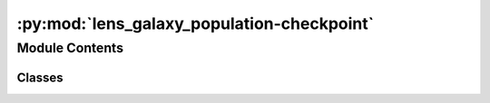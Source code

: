 :py:mod:`lens_galaxy_population-checkpoint`
===========================================

.. py:module:: lens_galaxy_population-checkpoint

.. autoapi-nested-parse::

   This module contains the LensGalaxyPopulation class, which is used to sample lens galaxy parameters, source parameters conditioned on the source being strongly lensed, image properties, and lensed SNRs.

   The class inherits from the CompactBinaryPopulation class, which is used to sample source parameters.

   ..
       !! processed by numpydoc !!


Module Contents
---------------

Classes
~~~~~~~

.. autoapisummary::

   lens_galaxy_population-checkpoint.LensGalaxyPopulation




.. py:class:: LensGalaxyPopulation(CompactBinaryPopulation_=False)


   
   Class to sample lens galaxy parameters


   :Parameters:

       **CompactBinaryPopulation_** : CompactBinaryPopulation class
           This is an already initialized class that contains a function (CompactBinaryPopulation.sample_gw_parameters) that actually samples the source parameters.

           :class:`~ler.source_population.CompactBinaryPopulation`











   .. rubric:: Examples

   >>> from ler.lens_galaxy_population import LensGalaxyPopulation
   >>> lens_pop = LensGalaxyPopulation()
   >>> # list all the methods of the class
   >>> print([method for method in dir(lens_pop) if method.startswith('__') is False])
   ['Dc_to_z', 'angular_diameter_distance', 'angular_diameter_distance_z1z2', 'cbc_pop', 'compute_einstein_radii', 'create_lookup_table', 'differential_comoving_volume', 'get_image_properties', 'get_lensed_snrs', 'lens_redshift_sampler_helper_function', 'm_max', 'm_min', 'normalization_pdf_z', 'rejection_sample_lensing_probability', 'sample_axis_ratio_angle_phi', 'sample_galaxy_shear', 'sample_gamma', 'sample_lens_parameters', 'sample_lens_parameters_routine', 'sample_lens_redshifts', 'sample_strongly_lensed_source_parameters', 'sample_velocity_dispersion_axis_ratio', 'strong_lensing_optical_depth', 'z_max', 'z_min', 'z_to_Dc', 'z_to_luminosity_distance']
   >>> # sample lens parameters
   >>> lens_parameters = lens_pop.sample_lens_parameters(size=1000)
   >>> lens_parameters.keys()
   dict_keys(['zl', 'zs', 'sigma', 'q', 'e1', 'e2', 'gamma1', 'gamma2', 'Dl', 'Ds', 'Dls', 'theta_E', 'gamma', 'mass_1', 'mass_2', 'mass_1_source', 'mass_2_source', 'luminosity_distance', 'iota', 'psi', 'phase', 'geocent_time', 'ra', 'dec', 'a_1', 'a2', 'tilt1', 'tilt2', 'phi12', 'phi_jl'])
   >>> # get image properties
   >>> lens_parameters = lens_pop.get_image_properties(lens_parameters, n_min_images=2, n_max_images=4, lensModelList=['EPL_NUMBA', 'SHEAR'], npool=4)
   solving lens equations...
   100%|█████████████████████████████████████████████████████████| 1000/1000 [00:00<00:00, 1258.38it/s]
   >>> lens_parameters.keys()
   dict_keys(['zl', 'zs', 'sigma', 'q', 'e1', 'e2', 'gamma1', 'gamma2', 'Dl', 'Ds', 'Dls', 'theta_E', 'gamma', 'mass_1', 'mass_2', 'mass_1_source', 'mass_2_source', 'luminosity_distance', 'iota', 'psi', 'phase', 'geocent_time', 'ra', 'dec', 'a_1', 'a2', 'tilt1', 'tilt2', 'phi12', 'phi_jl', 'n_images', 'x0_image_positions', 'x1_image_positions', 'magnifications', 'time_delays', 'image_type', 'weights'])
   >>> # get lensed SNRs
   >>> from gwsnr import GWSNR
   >>> snr = GWSNR()
   Given: IMR waveform
   psds not given. Choosing bilby's default psds
   given psds:  {'L1': 'aLIGO_O4_high_asd.txt', 'H1': 'aLIGO_O4_high_asd.txt', 'V1': 'AdV_asd.txt'}
   Interpolator will be generated for L1 detector at ./interpolator_pickle/L1/halfSNR_dict_0.pickle
   Interpolator will be generated for H1 detector at ./interpolator_pickle/H1/halfSNR_dict_0.pickle
   Interpolator will be generated for V1 detector at ./interpolator_pickle/V1/halfSNR_dict_0.pickle
   Generating interpolator for ['L1', 'H1', 'V1'] detectors
   interpolation for each mass_ratios: 100%|███████████████████████████| 50/50 [00:23<00:00,  2.10it/s]
   interpolator generated
   >>> lens_snrs = lens_pop.get_lensed_snrs(snr, lens_parameters, n_max_images=4)
   >>> lens_snrs.keys()
   dict_keys(['opt_snr_net', 'L1', 'H1', 'V1'])

   Instance Attributes
   ----------
   LensGalaxyPopulation class has the following instance attributes:

   +-------------------------------------+----------------------------------+
   | Atrributes                          | Type                             |
   +=====================================+==================================+
   |:attr:`~cbc_pop`                     | CompactBinaryPopulation class    |
   +-------------------------------------+----------------------------------+
   |:attr:`~z_min`                       | float                            |
   +-------------------------------------+----------------------------------+
   |:attr:`~z_max`                       | float                            |
   +-------------------------------------+----------------------------------+
   |:attr:`~m_min`                       | float                            |
   +-------------------------------------+----------------------------------+
   |:attr:`~m_max`                       | float                            |
   +-------------------------------------+----------------------------------+
   |:attr:`~normalization_pdf_z`         | float                            |
   +-------------------------------------+----------------------------------+

   Instance Methods
   ----------
   LensGalaxyPopulation class has the following instance methods:

   +-------------------------------------+----------------------------------+
   | Methods                             | Type                             |
   +=====================================+==================================+
   |:meth:`~create_lookup_table`         | Function to create a lookup      |
   |                                     | table for the differential       |
   |                                     | comoving volume and luminosity   |
   |                                     | distance wrt redshift            |
   +-------------------------------------+----------------------------------+
   |:meth:`~sample_lens_parameters`      | Function to sample lens galaxy   |
   |                                     | parameters                       |
   +-------------------------------------+----------------------------------+
   |:meth:`~sample_lens_parameters_routine`                                 |
   +-------------------------------------+----------------------------------+
   |                                     | Function to sample lens galaxy   |
   |                                     | parameters                       |
   +-------------------------------------+----------------------------------+
   |:meth:`~sample_strongly_lensed_source_parameters`                       |
   +-------------------------------------+----------------------------------+
   |                                     | Function to sample source        |
   |                                     | parameters conditioned on the    |
   |                                     | source being strongly lensed     |
   +-------------------------------------+----------------------------------+
   |:meth:`~sample_lens_redshifts`       | Function to sample lens redshifts|
   +-------------------------------------+----------------------------------+
   |:meth:`~sample_velocity_dispersion_axis_ratio`                          |
   +-------------------------------------+----------------------------------+
   |                                     | Function to sample velocity      |
   |                                     | dispersion and axis ratio of the |
   |                                     | lens galaxy                      |
   +-------------------------------------+----------------------------------+
   |:meth:`~compute_einstein_radii`      | Function to compute the Einstein |
   |                                     | radii of the lens galaxies       |
   +-------------------------------------+----------------------------------+
   |:meth:`~sample_axis_ratio_angle_phi` | Function to sample the axis      |
   |                                     | rotation angle of the elliptical |
   |                                     | lens galaxy                      |
   +-------------------------------------+----------------------------------+
   |:meth:`~sample_galaxy_shear`         | Function to sample the lens      |
   |                                     | galaxy shear                     |
   +-------------------------------------+----------------------------------+
   |:meth:`~sample_gamma`                | Function to sample the lens      |
   |                                     | galaxy spectral index of the     |
   |                                     | density profile                  |
   +-------------------------------------+----------------------------------+
   |:meth:`~rejection_sample_lensing_probability`                           |
   +-------------------------------------+----------------------------------+
   |                                     | Function to conduct rejection    |
   |                                     | sampling wrt einstein radius     |
   +-------------------------------------+----------------------------------+
   |:meth:`~strong_lensing_optical_depth`| Function to compute the strong   |
   |                                     | lensing optical depth            |
   +-------------------------------------+----------------------------------+
   |:meth:`~get_image_properties`        | Function to get the image        |
   |                                     | properties e.g. image positions, |
   |                                     | magnifications, time delays, etc.|
   +-------------------------------------+----------------------------------+
   |:meth:`~get_lensed_snrs`             | Function to get the lensed SNRs  |
   +-------------------------------------+----------------------------------+



   ..
       !! processed by numpydoc !!
   .. py:attribute:: cbc_pop

      
      :class:`~CompactBinaryPopulation` class

      This is an already initialized class that contains a function (CompactBinaryPopulation.sample_gw_parameters) that actually samples the source parameters.















      ..
          !! processed by numpydoc !!

   .. py:attribute:: z_min

      
      `float`

      minimum redshift















      ..
          !! processed by numpydoc !!

   .. py:attribute:: z_max

      
      `float`

      maximum redshift















      ..
          !! processed by numpydoc !!

   .. py:attribute:: m_min

      
      `float`

      minimum mass in detector frame















      ..
          !! processed by numpydoc !!

   .. py:attribute:: m_max

      
      `float`

      maximum mass in detector frame















      ..
          !! processed by numpydoc !!

   .. py:attribute:: normalization_pdf_z

      
      `float`

      normalization constant of the pdf p(z)















      ..
          !! processed by numpydoc !!

   .. py:method:: create_lookup_table(z_min, z_max)

      
      Functions to create lookup tables
      1. Redshift to co-moving distance.
      2. Co-moving distance to redshift.
      3. Redshift to luminosity distance
      4. Redshift to angular diameter distance.
      5. Lens redshift sampler helper function.
      6. Redshift to differential comoving volume.


      :Parameters:

          **z_min** : `float`
              minimum redshift

          **z_max** : `float`
              maximum redshift














      ..
          !! processed by numpydoc !!

   .. py:method:: sample_lens_parameters(size=1000, lens_parameters_input={}, verbose=False)

      
      Function to sample galaxy lens parameters


      :Parameters:

          **size** : `int`
              number of lens parameters to sample

          **lens_parameters_input** : `dict`
              dictionary of lens parameters to sample

      :Returns:

          **lens_parameters** : `dict`
              dictionary of lens parameters and source parameters (lens conditions applied)
              e.g. dictionary keys:

              lensing related=>['zl':redshift of lens, 'zs': redshift of source, 'sigma':velocity dispersion, 'q':axis ratios, 'e1':ellipticity, 'e2':ellipticity, 'gamma1':external-shear, 'gamma2':external-shear, 'Dl':angular diameter distance of lens, 'Ds':angular diameter distance of source, 'Dls':angular diameter distance between lens and source, 'theta_E': einstein radius in radian, 'gamma':spectral index of mass density distribution]

              source related=>['mass_1': mass in detector frame (mass1>mass2), 'mass_2': mass in detector frame, 'mass_1_source':mass in source frame, 'mass_2_source':mass source frame, 'luminosity_distance': luminosity distance, 'iota': inclination angle, 'psi': polarization angle, 'phase': coalesence phase, 'geocent_time': coalensence GPS time at geocenter, 'ra': right ascension, 'dec': declination, 'a_1': spin magnitude of the more massive black hole, 'a2': spin magnitude of the less massive black hole, 'tilt_1': tilt angle of the more massive black hole, 'tilt_2': tilt angle of the less massive black hole, 'phi_12': azimuthal angle between the two spins, 'phi_jl': azimuthal angle between the total angular momentum and the orbital angular momentum]













      ..
          !! processed by numpydoc !!

   .. py:method:: sample_lens_parameters_routine(size=1000, lens_parameters_input={})

      
      Function to sample galaxy lens parameters


      :Parameters:

          **size** : `int`
              number of lens parameters to sample

          **lens_parameters_input** : `dict`
              dictionary of lens parameters to sample

      :Returns:

          **lens_parameters** : `dict`
              dictionary of lens parameters and source parameters (lens conditions applied)
              e.g. dictionary keys:

              lensing related=>['zl':redshift of lens, 'zs': redshift of source, 'sigma':velocity dispersion, 'q':axis ratios, 'e1':ellipticity, 'e2':ellipticity, 'gamma1':external-shear, 'gamma2':external-shear, 'Dl':angular diameter distance of lens, 'Ds':angular diameter distance of source, 'Dls':angular diameter distance between lens and source, 'theta_E': einstein radius in radian, 'gamma':spectral index of mass density distribution]

              source related=>['mass_1': mass in detector frame (mass1>mass2), 'mass_2': mass in detector frame, 'mass_1_source':mass in source frame, 'mass_2_source':mass source frame, 'luminosity_distance': luminosity distance, 'iota': inclination angle, 'psi': polarization angle, 'phase': coalesence phase, 'geocent_time': coalensence GPS time at geocenter, 'ra': right ascension, 'dec': declination, 'a_1': spin magnitude of the more massive black hole, 'a2': spin magnitude of the less massive black hole, 'tilt_1': tilt angle of the more massive black hole, 'tilt_2': tilt angle of the less massive black hole, 'phi_12': azimuthal angle between the two spins, 'phi_jl': azimuthal angle between the total angular momentum and the orbital angular momentum]













      ..
          !! processed by numpydoc !!

   .. py:method:: sample_strongly_lensed_source_parameters(size=1000)

      
      Function to sample source redshifts and other parameters, conditioned on the source being strongly lensed.


      :Parameters:

          **size** : `int`
              number of lens parameters to sample

      :Returns:

          **gw_param_strongly_lensed** : `dict`
              dictionary of source parameters. `zs` is sampled considering the merger rate density at source frame, comoving volume and strong lensing optical depth.

              e.g. gw_param_strongly_lensed.keys() = ['mass_1', 'mass_2', 'mass_1_source', 'mass_2_source', 'zs', 'luminosity_distance', 'iota', 'psi', 'phase', 'geocent_time', 'ra', 'dec', 'a_1', 'a2', 'tilt1', 'tilt2', 'phi12', 'phi_jl']













      ..
          !! processed by numpydoc !!

   .. py:method:: sample_lens_redshifts(zs)

      
      Function to sample lens redshifts, conditioned on the lens being strongly lensed
      Input parameters:
          zs : source redshifts
      Output parameters:
          zl : lens redshifts
















      ..
          !! processed by numpydoc !!

   .. py:method:: sample_velocity_dispersion_axis_ratio(zs)

      
      Function to sample velocity dispersion and axis ratio of the lens galaxy


      :Parameters:

          **zs** : `float`
              source redshifts

      :Returns:

          **sigma** : `float`
              velocity dispersion of the lens galaxy

          **q** : `float`
              axis ratio of the lens galaxy













      ..
          !! processed by numpydoc !!

   .. py:method:: compute_einstein_radii(sigma, zl, zs)

      
      Function to compute the Einstein radii of the lens galaxies


      :Parameters:

          **sigma** : `float`
              velocity dispersion of the lens galaxy

          **zl** : `float`
              lens redshifts

          **zs** : `float`
              source redshifts

      :Returns:

          **theta_E** : `float`
              Einstein radii of the lens galaxies













      ..
          !! processed by numpydoc !!

   .. py:method:: sample_axis_ratio_angle_phi(size=1000)

      
      Function to sample the axis rotation angle of the elliptical lens galaxy


      :Parameters:

          **size** : `int`
              number of lens parameters to sample

      :Returns:

          **phi** : `float`
              axis rotation angle of the elliptical lens galaxy













      ..
          !! processed by numpydoc !!

   .. py:method:: sample_galaxy_shear(size)

      
      Function to sample the lens galaxy shear


      :Parameters:

          **size** : `int`
              number of lens parameters to sample

      :Returns:

          **gamma_1** : `float`
              shear component in the x-direction

          **gamma_2** : `float`
              shear component in the y-direction













      ..
          !! processed by numpydoc !!

   .. py:method:: sample_gamma(size=1000)

      
      Function to sample the lens galaxy spectral index of the density profile


      :Parameters:

          **size** : `int`
              number of lens parameters to sample

      :Returns:

          **gamma** : `float`
              spectral index of the density profile













      ..
          !! processed by numpydoc !!

   .. py:method:: rejection_sample_lensing_probability(theta_E)

      
      Function to conduct rejection sampling wrt einstein radius


      :Parameters:

          **theta_E** : `float`
              Einstein radii of the lens galaxies

      :Returns:

          **idx** : `bool`
              boolean array of size len(theta_E) indicating whether the sample is accepted or not













      ..
          !! processed by numpydoc !!

   .. py:method:: strong_lensing_optical_depth(zs)

      
      Function to compute the strong lensing optical depth


      :Parameters:

          **zs** : `float`
              source redshifts

      :Returns:

          **tau** : `float`
              strong lensing optical depth













      ..
          !! processed by numpydoc !!

   .. py:method:: get_image_properties(lens_parameters, n_min_images=int(2), n_max_images=int(4), lensModelList=['EPL_NUMBA', 'SHEAR'], npool=4)

      
      Function to get the image properties e.g. image positions, magnifications, time delays, etc.


      :Parameters:

          **lens_parameters** : `dict`
              dictionary of lens parameters
              e.g. lens_parameters.keys() = ['zs', 'zl', 'gamma1', 'gamma2', 'e1', 'e2', 'gamma', 'theta_E']

          **n_min_images** : `int`
              minimum number of images to consider
              default: 2

          **n_max_images** : `int`
              maximum number of images to consider
              default: 4

          **lensModelList** : `list`
              list of lens models
              default: ['EPL_NUMBA', 'SHEAR']

          **npool** : `int`
              number of processes to use
              default: 4

      :Returns:

          **lens_parameters** : `dict`
              dictionary of lens parameters and image properties
              e.g. lens_parameters contains the following keys:

              lens related=>['zs': source redshift, 'zl': lens redshift, 'gamma1': shear component in the x-direction, 'gamma2': shear component in the y-direction, 'e1': ellipticity component in the x-direction, 'e2': ellipticity component in the y-direction, 'gamma': spectral index of the mass density distribution, 'theta_E': einstein radius in radian]

              source related=>['mass_1': mass in detector frame (mass1>mass2), 'mass_2': mass in detector frame, 'mass_1_source':mass in source frame, 'mass_2_source':mass source frame, 'luminosity_distance': luminosity distance, 'iota': inclination angle, 'psi': polarization angle, 'phase': coalesence phase, 'geocent_time': coalensence GPS time at geocenter, 'ra': right ascension, 'dec': declination, 'a_1': spin magnitude of the more massive black hole, 'a2': spin magnitude of the less massive black hole, 'tilt_1': tilt angle of the more massive black hole, 'tilt_2': tilt angle of the less massive black hole, 'phi_12': azimuthal angle between the two spins, 'phi_jl': azimuthal angle between the total angular momentum and the orbital angular momentum]

              image related=>['x_source': source position in the x-direction, 'y_source': source position in the y-direction, 'x0_image_position': image position in the x-direction, 'x1_image_position': image position in the y-direction, 'magnifications': magnifications, 'time_delays': time delays, 'n_images': number of images formed, 'determinant': determinants, 'trace': traces, 'iteration': to keep track of the iteration number, 'weights': weights for the caustic considered]













      ..
          !! processed by numpydoc !!

   .. py:method:: get_lensed_snrs(snr_calculator, lensed_param, n_max_images=4)

      
      Function to calculate the signal to noise ratio for each image in each event.


      :Parameters:

          **snr_calculator** : `class`
              snr_calculator class
              this is an already initialized class that contains a function (snr_calculator.snr) that actually calculates snr with the given gw_params.

              Luminosity distance and time delay are modified to be effective luminosity distance and effective time delay, respectively, for each image using the magnifications and time delays.

          **lensed_param** : `dict`
              dictionary containing the both already lensed source paramters and image parameters.
              e.g. lensed_param.keys() = ['mass_1', 'mass_2', 'zs', 'luminosity_distance', 'iota', 'psi', 'phi', 'ra', 'dec', 'geocent_time', 'phase', 'a_1', 'a2', 'tilt_1', 'tilt_2', 'phi_12', 'phi_jl', 'magnifications', 'time_delays']

          **n_max_images** : `int`
              maximum number of images to consider
              default: 4

      :Returns:

          **snrs** : `dict`
              signal to noise ratio for each image in each event.
              (dictionary containing 'H1', 'L1', ..., and 'opt_snr_net', which is the network snr, for each image as an array with dimensions (number_of_lensed_events,n_max_images) )













      ..
          !! processed by numpydoc !!


